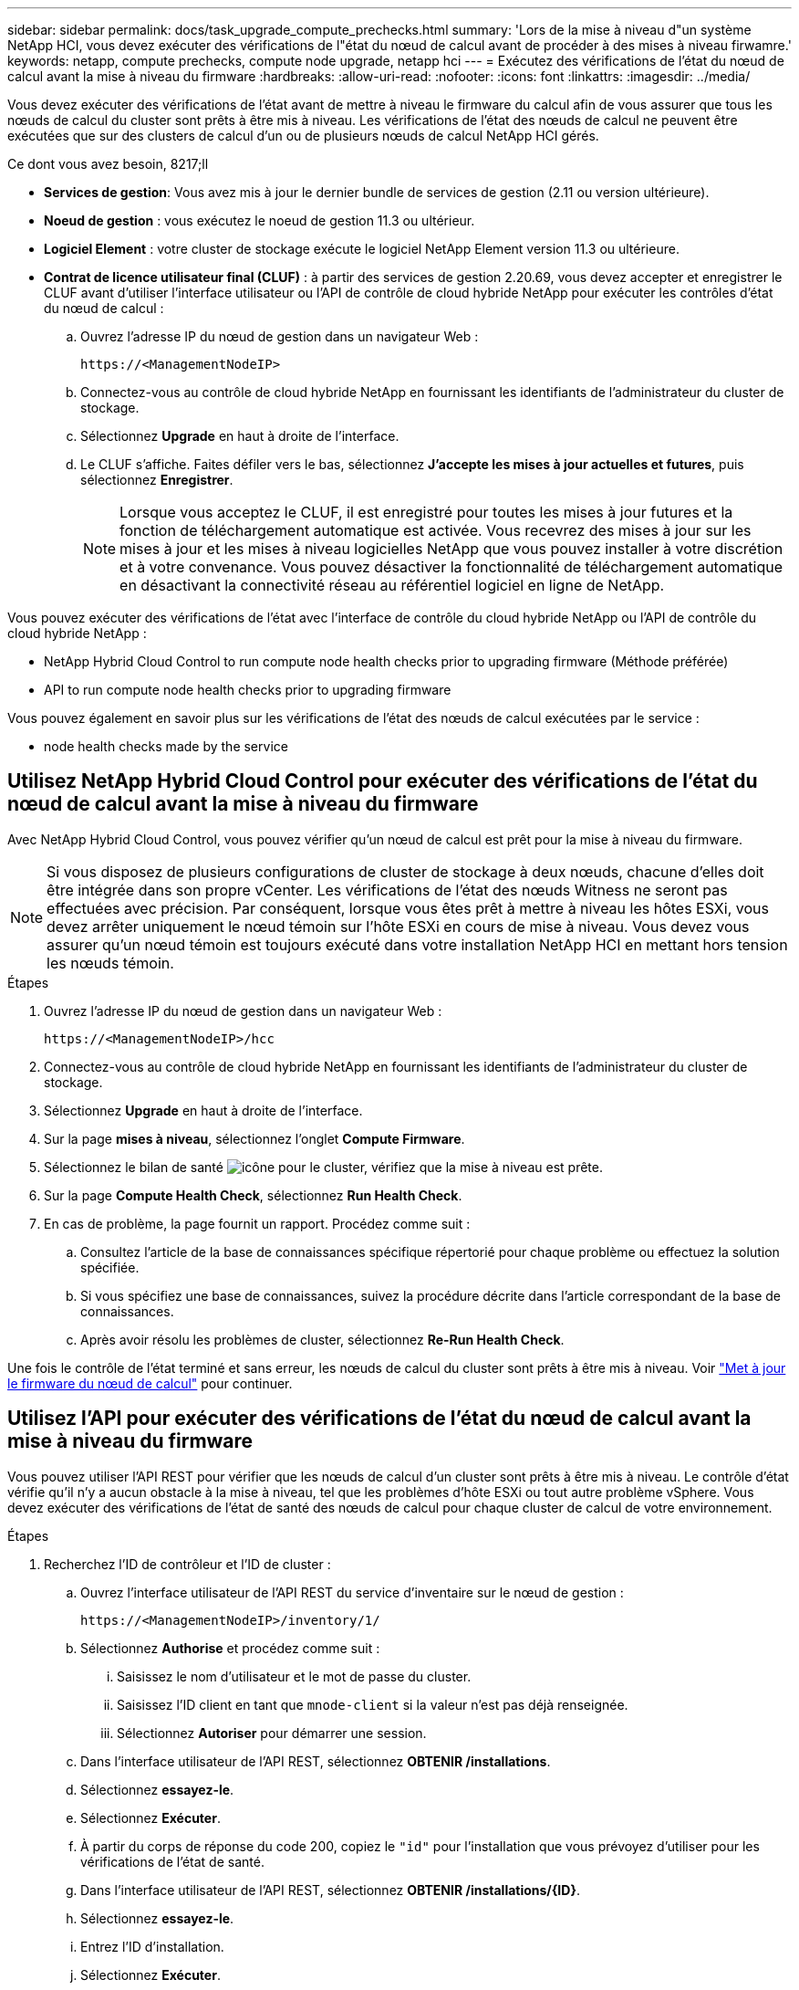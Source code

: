 ---
sidebar: sidebar 
permalink: docs/task_upgrade_compute_prechecks.html 
summary: 'Lors de la mise à niveau d"un système NetApp HCI, vous devez exécuter des vérifications de l"état du nœud de calcul avant de procéder à des mises à niveau firwamre.' 
keywords: netapp, compute prechecks, compute node upgrade, netapp hci 
---
= Exécutez des vérifications de l'état du nœud de calcul avant la mise à niveau du firmware
:hardbreaks:
:allow-uri-read: 
:nofooter: 
:icons: font
:linkattrs: 
:imagesdir: ../media/


[role="lead"]
Vous devez exécuter des vérifications de l'état avant de mettre à niveau le firmware du calcul afin de vous assurer que tous les nœuds de calcul du cluster sont prêts à être mis à niveau. Les vérifications de l'état des nœuds de calcul ne peuvent être exécutées que sur des clusters de calcul d'un ou de plusieurs nœuds de calcul NetApp HCI gérés.

.Ce dont vous avez besoin, 8217;ll
* *Services de gestion*: Vous avez mis à jour le dernier bundle de services de gestion (2.11 ou version ultérieure).
* *Noeud de gestion* : vous exécutez le noeud de gestion 11.3 ou ultérieur.
* *Logiciel Element* : votre cluster de stockage exécute le logiciel NetApp Element version 11.3 ou ultérieure.
* *Contrat de licence utilisateur final (CLUF)* : à partir des services de gestion 2.20.69, vous devez accepter et enregistrer le CLUF avant d'utiliser l'interface utilisateur ou l'API de contrôle de cloud hybride NetApp pour exécuter les contrôles d'état du nœud de calcul :
+
.. Ouvrez l'adresse IP du nœud de gestion dans un navigateur Web :
+
[listing]
----
https://<ManagementNodeIP>
----
.. Connectez-vous au contrôle de cloud hybride NetApp en fournissant les identifiants de l'administrateur du cluster de stockage.
.. Sélectionnez *Upgrade* en haut à droite de l'interface.
.. Le CLUF s'affiche. Faites défiler vers le bas, sélectionnez *J'accepte les mises à jour actuelles et futures*, puis sélectionnez *Enregistrer*.
+

NOTE: Lorsque vous acceptez le CLUF, il est enregistré pour toutes les mises à jour futures et la fonction de téléchargement automatique est activée. Vous recevrez des mises à jour sur les mises à jour et les mises à niveau logicielles NetApp que vous pouvez installer à votre discrétion et à votre convenance. Vous pouvez désactiver la fonctionnalité de téléchargement automatique en désactivant la connectivité réseau au référentiel logiciel en ligne de NetApp.





Vous pouvez exécuter des vérifications de l'état avec l'interface de contrôle du cloud hybride NetApp ou l'API de contrôle du cloud hybride NetApp :

*  NetApp Hybrid Cloud Control to run compute node health checks prior to upgrading firmware (Méthode préférée)
*  API to run compute node health checks prior to upgrading firmware


Vous pouvez également en savoir plus sur les vérifications de l'état des nœuds de calcul exécutées par le service :

*  node health checks made by the service




== Utilisez NetApp Hybrid Cloud Control pour exécuter des vérifications de l'état du nœud de calcul avant la mise à niveau du firmware

Avec NetApp Hybrid Cloud Control, vous pouvez vérifier qu'un nœud de calcul est prêt pour la mise à niveau du firmware.


NOTE: Si vous disposez de plusieurs configurations de cluster de stockage à deux nœuds, chacune d'elles doit être intégrée dans son propre vCenter. Les vérifications de l'état des nœuds Witness ne seront pas effectuées avec précision. Par conséquent, lorsque vous êtes prêt à mettre à niveau les hôtes ESXi, vous devez arrêter uniquement le nœud témoin sur l'hôte ESXi en cours de mise à niveau. Vous devez vous assurer qu'un nœud témoin est toujours exécuté dans votre installation NetApp HCI en mettant hors tension les nœuds témoin.

.Étapes
. Ouvrez l'adresse IP du nœud de gestion dans un navigateur Web :
+
[listing]
----
https://<ManagementNodeIP>/hcc
----
. Connectez-vous au contrôle de cloud hybride NetApp en fournissant les identifiants de l'administrateur du cluster de stockage.
. Sélectionnez *Upgrade* en haut à droite de l'interface.
. Sur la page *mises à niveau*, sélectionnez l'onglet *Compute Firmware*.
. Sélectionnez le bilan de santé image:hcc_healthcheck_icon.png["icône"] pour le cluster, vérifiez que la mise à niveau est prête.
. Sur la page *Compute Health Check*, sélectionnez *Run Health Check*.
. En cas de problème, la page fournit un rapport. Procédez comme suit :
+
.. Consultez l'article de la base de connaissances spécifique répertorié pour chaque problème ou effectuez la solution spécifiée.
.. Si vous spécifiez une base de connaissances, suivez la procédure décrite dans l'article correspondant de la base de connaissances.
.. Après avoir résolu les problèmes de cluster, sélectionnez *Re-Run Health Check*.




Une fois le contrôle de l'état terminé et sans erreur, les nœuds de calcul du cluster sont prêts à être mis à niveau. Voir link:task_hcc_upgrade_compute_node_firmware.html["Met à jour le firmware du nœud de calcul"] pour continuer.



== Utilisez l'API pour exécuter des vérifications de l'état du nœud de calcul avant la mise à niveau du firmware

Vous pouvez utiliser l'API REST pour vérifier que les nœuds de calcul d'un cluster sont prêts à être mis à niveau. Le contrôle d'état vérifie qu'il n'y a aucun obstacle à la mise à niveau, tel que les problèmes d'hôte ESXi ou tout autre problème vSphere. Vous devez exécuter des vérifications de l'état de santé des nœuds de calcul pour chaque cluster de calcul de votre environnement.

.Étapes
. Recherchez l'ID de contrôleur et l'ID de cluster :
+
.. Ouvrez l'interface utilisateur de l'API REST du service d'inventaire sur le nœud de gestion :
+
[listing]
----
https://<ManagementNodeIP>/inventory/1/
----
.. Sélectionnez *Authorise* et procédez comme suit :
+
... Saisissez le nom d'utilisateur et le mot de passe du cluster.
... Saisissez l'ID client en tant que `mnode-client` si la valeur n'est pas déjà renseignée.
... Sélectionnez *Autoriser* pour démarrer une session.


.. Dans l'interface utilisateur de l'API REST, sélectionnez *OBTENIR ​/installations*.
.. Sélectionnez *essayez-le*.
.. Sélectionnez *Exécuter*.
.. À partir du corps de réponse du code 200, copiez le `"id"` pour l'installation que vous prévoyez d'utiliser pour les vérifications de l'état de santé.
.. Dans l'interface utilisateur de l'API REST, sélectionnez *OBTENIR ​/installations​/{ID}*.
.. Sélectionnez *essayez-le*.
.. Entrez l'ID d'installation.
.. Sélectionnez *Exécuter*.
.. À partir du corps de réponse du code 200, copiez les ID pour chacun des éléments suivants :
+
... ID de cluster (`"clusterID"`)
... Un ID de contrôleur (`"controllerId"`)
+
[listing]
----
{
  "_links": {
    "collection": "https://10.117.187.199/inventory/1/installations",
    "self": "https://10.117.187.199/inventory/1/installations/xx94f6f0-12a6-412f-8b5e-4cf2z58329x0"
  },
  "compute": {
    "errors": [],
    "inventory": {
      "clusters": [
        {
          "clusterId": "domain-1",
          "controllerId": "abc12c3a-aa87-4e33-9f94-xx588c2cdcf6",
          "datacenterName": "NetApp-HCI-Datacenter-01",
          "installationId": "xx94f6f0-12a6-412f-8b5e-4cf2z58329x0",
          "installationName": "test-nde-mnode",
          "inventoryType": "managed",
          "name": "NetApp-HCI-Cluster-01",
          "summary": {
            "nodeCount": 2,
            "virtualMachineCount": 2
          }
        }
      ],
----




. Exécutez des vérifications de l'état sur les nœuds de calcul du cluster :
+
.. Ouvrez l'interface de l'API REST du service de calcul sur le nœud de gestion :
+
[listing]
----
https://<ManagementNodeIP>/vcenter/1/
----
.. Sélectionnez *Authorise* et procédez comme suit :
+
... Saisissez le nom d'utilisateur et le mot de passe du cluster.
... Saisissez l'ID client en tant que `mnode-client` si la valeur n'est pas déjà renseignée.
... Sélectionnez *Autoriser* pour démarrer une session.


.. Sélectionnez *POST /compute​/{CONTROLLER_ID}​/Health-chèques*.
.. Sélectionnez *essayez-le*.
.. Entrez le `"controllerId"` Vous avez copié à partir de l'étape précédente dans le champ du paramètre *Controller_ID*.
.. Dans la charge utile, entrez le `"clusterId"` que vous avez copié à partir de l'étape précédente comme `"cluster"` et supprimer le `"nodes"` paramètre.
+
[listing]
----
{
  "cluster": "domain-1"
}
----
.. Sélectionnez *Exécuter* pour exécuter un contrôle d'intégrité sur le cluster.
+
La réponse du code 200 donne un `"resourceLink"` URL avec l'ID de tâche ajouté qui est nécessaire pour confirmer les résultats de la vérification de l'état.

+
[listing]
----
{
  "resourceLink": "https://10.117.150.84/vcenter/1/compute/tasks/[This is the task ID for health check task results]",
  "serviceName": "vcenter-v2-svc",
  "taskId": "ab12c345-06f7-42d7-b87c-7x64x56x321x",
  "taskName": "VCenter service health checks"
}
----
.. Copiez la partie ID tâche du `"resourceLink"` URL pour vérifier le résultat de la tâche.


. Vérifier le résultat des vérifications d'état :
+
.. Revenir à l'interface de l'API REST du service de calcul sur le nœud de gestion :
+
[listing]
----
https://<ManagementNodeIP>/vcenter/1/
----
.. Sélectionnez *LIRE /compute​/tâches/{ID_tâche}*.
.. Sélectionnez *essayez-le*.
.. Entrez la partie ID tâche du `"resourceLink"` URL de la réponse *POST /compute​/{CONTROLLER_ID}​/Health-chèques* code 200 dans le `task_id` champ de paramètre.
.. Sélectionnez *Exécuter*.
.. Si le `status` renvoyé indique qu'il y a des problèmes concernant l'intégrité du nœud de calcul. procédez comme suit :
+
... Consultez l'article de la base de connaissances (`KbLink`) pour chaque problème ou effectuez la réparation indiquée.
... Si vous spécifiez une base de connaissances, suivez la procédure décrite dans l'article correspondant de la base de connaissances.
... Après avoir résolu les problèmes de cluster, exécutez à nouveau *POST /compute​/{CONTROLLER_ID}​/Health-chèques* (voir étape 2).






Si les contrôles d'intégrité sont terminés sans problème, le code de réponse 200 indique que le résultat a réussi.



== Vérifications de l'état du nœud de calcul effectuées par le service

Les vérifications de l'état du calcul, qu'elles soient réalisées par les méthodes NetApp Hybrid Cloud Control ou API, effectuent les vérifications suivantes par nœud. Selon votre environnement, certaines de ces vérifications peuvent être ignorées. Vous devez relancer les contrôles d'intégrité après avoir résolu tout problème détecté.

|===
| Vérifiez la description | Nœud/cluster | Action requise pour résoudre | Article de la base de connaissances avec procédure 


| DRS est-il activé et entièrement automatisé ? | Cluster | Activez DRS et assurez-vous qu'il est entièrement automatisé. | link:https://kb.netapp.com/Advice_and_Troubleshooting/Data_Storage_Software/Virtual_Storage_Console_for_VMware_vSphere/How_to_enable_DRS_in_vSphere["Voir cette base de connaissances"^]. REMARQUE : si vous disposez d'une licence standard, mettez l'hôte ESXi en mode maintenance et ignorez cet avertissement d'échec du contrôle d'intégrité. 


| DPM est-il désactivé dans vSphere ? | Cluster | Désactivez Distributed Power Management. | link:https://kb.netapp.com/Advice_and_Troubleshooting/Data_Storage_Software/Element_Plug-in_for_vCenter_server/How_to_disable_DPM_in_VMware_vCenter["Voir cette base de connaissances"^]. 


| Le contrôle d'admission HA est-il désactivé dans vSphere ? | Cluster | Désactivez le contrôle d'admission HA. | link:https://kb.netapp.com/Advice_and_Troubleshooting/Hybrid_Cloud_Infrastructure/NetApp_HCI/How_to_control_enable_HA_admission_in_vSphere["Voir cette base de connaissances"^]. 


| Est-ce que FT est activé pour une machine virtuelle sur un hôte du cluster ? | Nœud | Suspendre la tolérance aux pannes sur toutes les machines virtuelles affectées. | link:https://kb.netapp.com/Advice_and_Troubleshooting/Hybrid_Cloud_Infrastructure/NetApp_HCI/How_to_suspend_fault_tolerance_on_virtual_machines_in_a_vSphere_cluster["Voir cette base de connaissances"^]. 


| Le système vCenter comporte-t-il des alarmes critiques pour le cluster ? | Cluster | Lancez vSphere et résolvez et/ou acceptez toutes les alertes avant de poursuivre. | Aucune base de connaissances requise pour résoudre le problème. 


| VCenter émet-il des alertes d'information génériques/globales ? | Cluster | Lancez vSphere et résolvez et/ou acceptez toutes les alertes avant de poursuivre. | Aucune base de connaissances requise pour résoudre le problème. 


| Les services de gestion sont-ils à jour ? | Système HCI | Vous devez mettre à jour les services de gestion avant d'effectuer une mise à niveau ou d'effectuer des vérifications avant mise à niveau. | Aucune base de connaissances requise pour résoudre le problème. Voir link:task_hcc_update_management_services.html["cet article"] pour en savoir plus. 


| Y a-t-il des erreurs sur le nœud ESXi actuel dans vSphere ? | Nœud | Lancez vSphere et résolvez et/ou acceptez toutes les alertes avant de poursuivre. | Aucune base de connaissances requise pour résoudre le problème. 


| Un support virtuel est-il monté sur une VM sur un hôte du cluster ? | Nœud | Démontez tous les disques de média virtuel (CD/DVD/disquette) des machines virtuelles. | Aucune base de connaissances requise pour résoudre le problème. 


| La version de BMC est-elle la version minimale requise pour la prise en charge des produits de sébaste ? | Nœud | Mettez à jour manuellement le micrologiciel du contrôleur BMC. | Aucune base de connaissances requise pour résoudre le problème. 


| L'hôte ESXi est-il opérationnel ? | Nœud | Démarrez votre hôte ESXi. | Aucune base de connaissances requise pour résoudre le problème. 


| Certaines machines virtuelles résident-elles sur le stockage ESXi local ? | Nœud/VM | Suppression ou migration d'un stockage local rattaché à des machines virtuelles | Aucune base de connaissances requise pour résoudre le problème. 


| BMC est-il à la hausse ? | Nœud | Mettez votre contrôleur BMC sous tension et assurez-vous qu'il est connecté à un réseau auquel ce nœud de gestion peut accéder. | Aucune base de connaissances requise pour résoudre le problème. 


| Existe-t-il des hôtes partenaires ESXi ? | Nœud | Rendre un ou plusieurs hôtes ESXi disponibles en cluster (pas en mode maintenance) pour migrer des machines virtuelles. | Aucune base de connaissances requise pour résoudre le problème. 


| Pouvez-vous vous connecter à BMC via le protocole IPMI ? | Nœud | Activez le protocole IPMI sur le contrôleur BMC (Baseboard Management Controller). | Aucune base de connaissances requise pour résoudre le problème. 


| L'hôte ESXi est-il correctement mappé sur l'hôte matériel (BMC) ? | Nœud | L'hôte ESXi n'est pas correctement mappé au contrôleur BMC (Baseboard Management Controller). Corrigez le mappage entre l'hôte ESXi et l'hôte matériel. | Aucune base de connaissances requise pour résoudre le problème. Voir link:task_hcc_edit_bmc_info.html["cet article"] pour en savoir plus. 


| Quel est l'état des nœuds témoins dans le cluster ? Aucun des nœuds témoins identifiés n'est opérationnel. | Nœud | Un noeud témoin ne s'exécute pas sur un autre hôte ESXi. Mettez le nœud témoin sous tension sur un autre hôte ESXi et exécutez de nouveau le contrôle d'état. *Un noeud témoin doit s'exécuter en permanence dans l'installation de HCI*. | https://kb.netapp.com/Advice_and_Troubleshooting/Hybrid_Cloud_Infrastructure/NetApp_HCI/How_to_resolve_witness_node_issues_prior_to_upgrading_compute_nodes["Voir cette base de connaissances"^] 


| Quel est l'état des nœuds témoins dans le cluster ? Le nœud témoin est opérationnel sur cet hôte ESXi et le nœud témoin secondaire n'est pas opérationnel. | Nœud | Un noeud témoin ne s'exécute pas sur un autre hôte ESXi. Mettez le nœud témoin sous tension sur un autre hôte ESXi. Lorsque vous êtes prêt à mettre à niveau cet hôte ESXi, arrêtez le nœud témoin exécuté sur cet hôte ESXi et relancez le contrôle d'état. *Un noeud témoin doit s'exécuter en permanence dans l'installation de HCI*. | https://kb.netapp.com/Advice_and_Troubleshooting/Hybrid_Cloud_Infrastructure/NetApp_HCI/How_to_resolve_witness_node_issues_prior_to_upgrading_compute_nodes["Voir cette base de connaissances"^] 


| Quel est l'état des nœuds témoins dans le cluster ? Le nœud témoin est opérationnel sur cet hôte ESXi et le nœud secondaire est opérationnel, mais s'exécute sur le même hôte ESXi. | Nœud | Les deux nœuds témoin s'exécutent sur cet hôte ESXi. Déplacez un nœud témoin vers un autre hôte ESXi. Lorsque vous êtes prêt à mettre à niveau cet hôte ESXi, arrêtez le nœud témoin restant sur cet hôte ESXi et relancez le contrôle d'état. *Un noeud témoin doit s'exécuter en permanence dans l'installation de HCI*. | https://kb.netapp.com/Advice_and_Troubleshooting/Hybrid_Cloud_Infrastructure/NetApp_HCI/How_to_resolve_witness_node_issues_prior_to_upgrading_compute_nodes["Voir cette base de connaissances"^] 


| Quel est l'état des nœuds témoins dans le cluster ? Le nœud témoin est opérationnel sur cet hôte ESXi et le nœud témoin secondaire est opérationnel sur un autre hôte ESXi. | Nœud | Un nœud témoin s'exécute localement sur cet hôte ESXi. Lorsque vous êtes prêt à mettre à niveau cet hôte ESXi, arrêtez le nœud témoin uniquement sur cet hôte ESXi et relancez le contrôle d'état. *Un noeud témoin doit s'exécuter en permanence dans l'installation de HCI*. | https://kb.netapp.com/Advice_and_Troubleshooting/Hybrid_Cloud_Infrastructure/NetApp_HCI/How_to_resolve_witness_node_issues_prior_to_upgrading_compute_nodes["Voir cette base de connaissances"^] 
|===
[discrete]
== Trouvez plus d'informations

* https://docs.netapp.com/us-en/vcp/index.html["Plug-in NetApp Element pour vCenter Server"^]
* https://www.netapp.com/hybrid-cloud/hci-documentation/["Page Ressources NetApp HCI"^]

